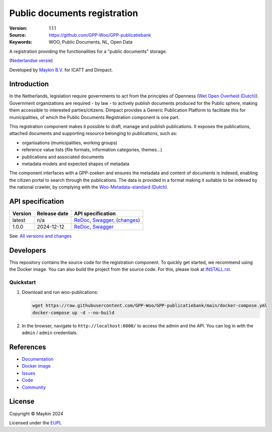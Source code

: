 =============================
Public documents registration
=============================

:Version: 1.1.1
:Source: https://github.com/GPP-Woo/GPP-publicatiebank
:Keywords: WOO, Public Documents, NL, Open Data

|docs| |docker|

A registration providing the functionalities for a "public documents" storage.

(`Nederlandse versie`_)

Developed by `Maykin B.V.`_ for ICATT and Dimpact.

Introduction
============

In the Netherlands, legislation require governments to act from the principles of
Openness (`Wet Open Overheid (Dutch) <https://www.rijksoverheid.nl/onderwerpen/wet-open-overheid-woo>`_). Government organizations are required - by law - to actively
publish documents produced for the Public sphere, making them accessible to interested
parties/citizens. Dimpact provides a Generic Publication Platform to facilitate this for
municipalities, of which the Public Documents Registration component is one part.

This registration component makes it possible to draft, manage and publish publications.
It exposes the publications, attached documents and supporting resource belonging to
publications, such as:

* organisations (municipalities, working groups)
* reference value lists (file formats, information categories, themes...)
* publications and associated documents
* metadata models and expected shapes of metadata

The component interfaces with a GPP-zoeken and ensures the metadata and content
of documents is indexed, enabling the citizen portal to search through the publications.
The data is provided in a format making it suitable to be indexed by the national
crawler, by complying with the
`Woo-Metadata-standard (Dutch) <https://standaarden.overheid.nl/diwoo/metadata>`_.

API specification
=================

|oas|

==============  ==============  =============================
Version         Release date    API specification
==============  ==============  =============================
latest          n/a             `ReDoc <https://redocly.github.io/redoc/?url=https://raw.githubusercontent.com/GPP-Woo/GPP-publicatiebank/main/src/woo_publications/api/openapi.yaml>`_,
                                `Swagger <https://petstore.swagger.io/?url=https://raw.githubusercontent.com/GPP-Woo/GPP-publicatiebank/main/src/woo_publications/api/openapi.yaml>`_,
                                (`changes <https://github.com/GPP-Woo/GPP-publicatiebank/compare/1.1.0..main>`_)
1.0.0           2024-12-12      `ReDoc <https://redocly.github.io/redoc/?url=https://raw.githubusercontent.com/GPP-Woo/GPP-publicatiebank/1.0.0-rc.0/src/woo_publications/api/openapi.yaml>`_,
                                `Swagger <https://petstore.swagger.io/?url=https://raw.githubusercontent.com/GPP-Woo/GPP-publicatiebank/1.0.0-rc.0/src/woo_publications/api/openapi.yaml>`_
==============  ==============  =============================

See: `All versions and changes <https://github.com/GPP-Woo/GPP-publicatiebank/blob/main/CHANGELOG.rst>`_


Developers
==========

|build-status| |coverage| |black| |docker| |python-versions|

This repository contains the source code for the registration component. To quickly
get started, we recommend using the Docker image. You can also build the
project from the source code. For this, please look at `INSTALL.rst <INSTALL.rst>`_.

Quickstart
----------

1. Download and run woo-publications:

   .. code:: bash

      wget https://raw.githubusercontent.com/GPP-Woo/GPP-publicatiebank/main/docker-compose.yml
      docker-compose up -d --no-build

2. In the browser, navigate to ``http://localhost:8000/`` to access the admin
   and the API. You can log in with the ``admin`` / ``admin`` credentials.


References
==========

* `Documentation <https://gpp-publicatiebank.readthedocs.io>`_
* `Docker image <https://github.com/GPP-Woo/GPP-publicatiebank/pkgs/container/gpp-publicatiebank>`_
* `Issues <https://github.com/GPP-Woo/GPP-publicatiebank/issues>`_
* `Code <https://github.com/GPP-Woo/GPP-publicatiebank>`_
* `Community <https://github.com/GPP-Woo>`_


License
=======

Copyright © Maykin 2024

Licensed under the EUPL_


.. _`Nederlandse versie`: README.rst

.. _`Maykin B.V.`: https://www.maykinmedia.nl

.. _`EUPL`: LICENSE.md

.. |build-status| image:: https://github.com/GPP-Woo/GPP-publicatiebank/actions/workflows/ci.yml/badge.svg
    :alt: Build status
    :target: https://github.com/GPP-Woo/GPP-publicatiebank/actions/workflows/ci.yml

.. |docs| image:: https://readthedocs.org/projects/gpp-publicatiebank/badge/?version=latest
    :target: https://gpp-publicatiebank.readthedocs.io/
    :alt: Documentation Status

.. |coverage| image:: https://codecov.io/github/GPP-Woo/GPP-publicatiebank/branch/main/graphs/badge.svg?branch=main
    :alt: Coverage
    :target: https://codecov.io/gh/GPP-Woo/GPP-publicatiebank

.. |black| image:: https://img.shields.io/badge/code%20style-black-000000.svg
    :alt: Code style
    :target: https://github.com/psf/black

.. |docker| image:: https://img.shields.io/docker/v/maykinmedia/woo-publications?sort=semver
    :alt: Docker image
    :target: https://hub.docker.com/r/maykinmedia/woo-publications

.. |python-versions| image:: https://img.shields.io/badge/python-3.12%2B-blue.svg
    :alt: Supported Python version

.. |oas| image:: https://github.com/GPP-Woo/GPP-publicatiebank/actions/workflows/oas.yml/badge.svg
    :alt: OpenAPI specification checks
    :target: https://github.com/GPP-Woo/GPP-publicatiebank/actions/workflows/oas.yml
